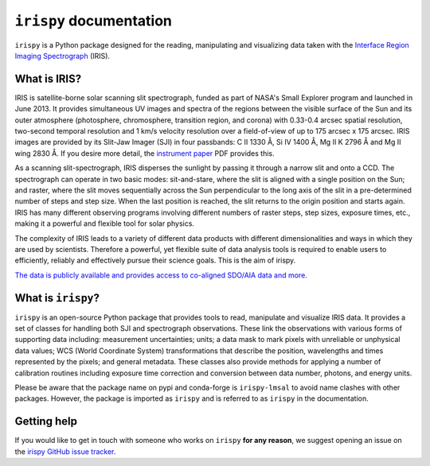 ******************************
``irispy`` documentation
******************************

``irispy`` is a Python package designed for the reading, manipulating and visualizing data taken with the `Interface Region Imaging Spectrograph`_ (IRIS).

What is IRIS?
=============

IRIS is satellite-borne solar scanning slit spectrograph, funded as part of NASA's Small Explorer program and launched in June 2013.
It provides simultaneous UV images and spectra of the regions between the visible surface of the Sun and its outer atmosphere (photosphere, chromosphere, transition region, and corona) with 0.33-0.4 arcsec spatial resolution, two-second temporal resolution and 1 km/s velocity resolution over a field-of-view of up to 175 arcsec x 175 arcsec.
IRIS images are provided by its Slit-Jaw Imager (SJI) in four passbands: C II 1330 Å, Si IV 1400 Å, Mg II K 2796 Å and Mg II wing 2830 Å.
If you desire more detail, the `instrument paper`_ PDF provides this.

As a scanning slit-spectrograph, IRIS disperses the sunlight by passing it through a narrow slit and onto a CCD.
The spectrograph can operate in two basic modes: sit-and-stare, where the slit is aligned with a single position on the Sun; and raster, where the slit moves sequentially across the Sun perpendicular to the long axis of the slit in a pre-determined number of steps and step size.
When the last position is reached, the slit returns to the origin position and starts again.
IRIS has many different observing programs involving different numbers of raster steps, step sizes, exposure times, etc., making it a powerful and flexible tool for solar physics.

The complexity of IRIS leads to a variety of different data products with different dimensionalities and ways in which they are used by scientists.
Therefore a powerful, yet flexible suite of data analysis tools is required to enable users to efficiently, reliably and effectively pursue their science goals.
This is the aim of irispy.

`The data is publicly available and provides access to co-aligned SDO/AIA data and more. <https://iris.lmsal.com/search/>`__

What is ``irispy``?
====================

``irispy`` is an open-source Python package that provides tools to read, manipulate and visualize IRIS data.
It provides a set of classes for handling both SJI and spectrograph observations.
These link the observations with various forms of supporting data including: measurement uncertainties; units; a data mask to mark pixels with unreliable or unphysical data values; WCS (World Coordinate System) transformations that describe the position, wavelengths and times represented by the pixels; and general metadata.
These classes also provide methods for applying a number of calibration routines including exposure time correction and conversion between data number, photons, and energy units.

Please be aware that the package name on pypi and conda-forge is ``irispy-lmsal`` to avoid name clashes with other packages.
However, the package is imported as ``irispy`` and is referred to as ``irispy`` in the documentation.

Getting help
============

If you would like to get in touch with someone who works on ``irispy`` **for any reason**, we suggest opening an issue on the `irispy GitHub issue tracker <https://github.com/LM-SAL/irispy/issues>`__.

.. grid:: 1 2 2 2
    :gutter: 3

    .. grid-item-card::
        :class-card: card

        Getting started
        ^^^^^^^^^^^^^^^
        .. toctree::
          :maxdepth: 1

          installation
          guide
          generated/gallery/index
          known_issues

    .. grid-item-card::
        :class-card: card

        Other info
        ^^^^^^^^^^
        .. toctree::
          :maxdepth: 1

          contributing
          reference/index
          changelog

.. _Interface Region Imaging Spectrograph: https://iris.lmsal.com/
.. _instrument paper: https://www.lmsal.com/iris_science/doc?cmd=dcur&proj_num=IS0196&file_type=pdf
